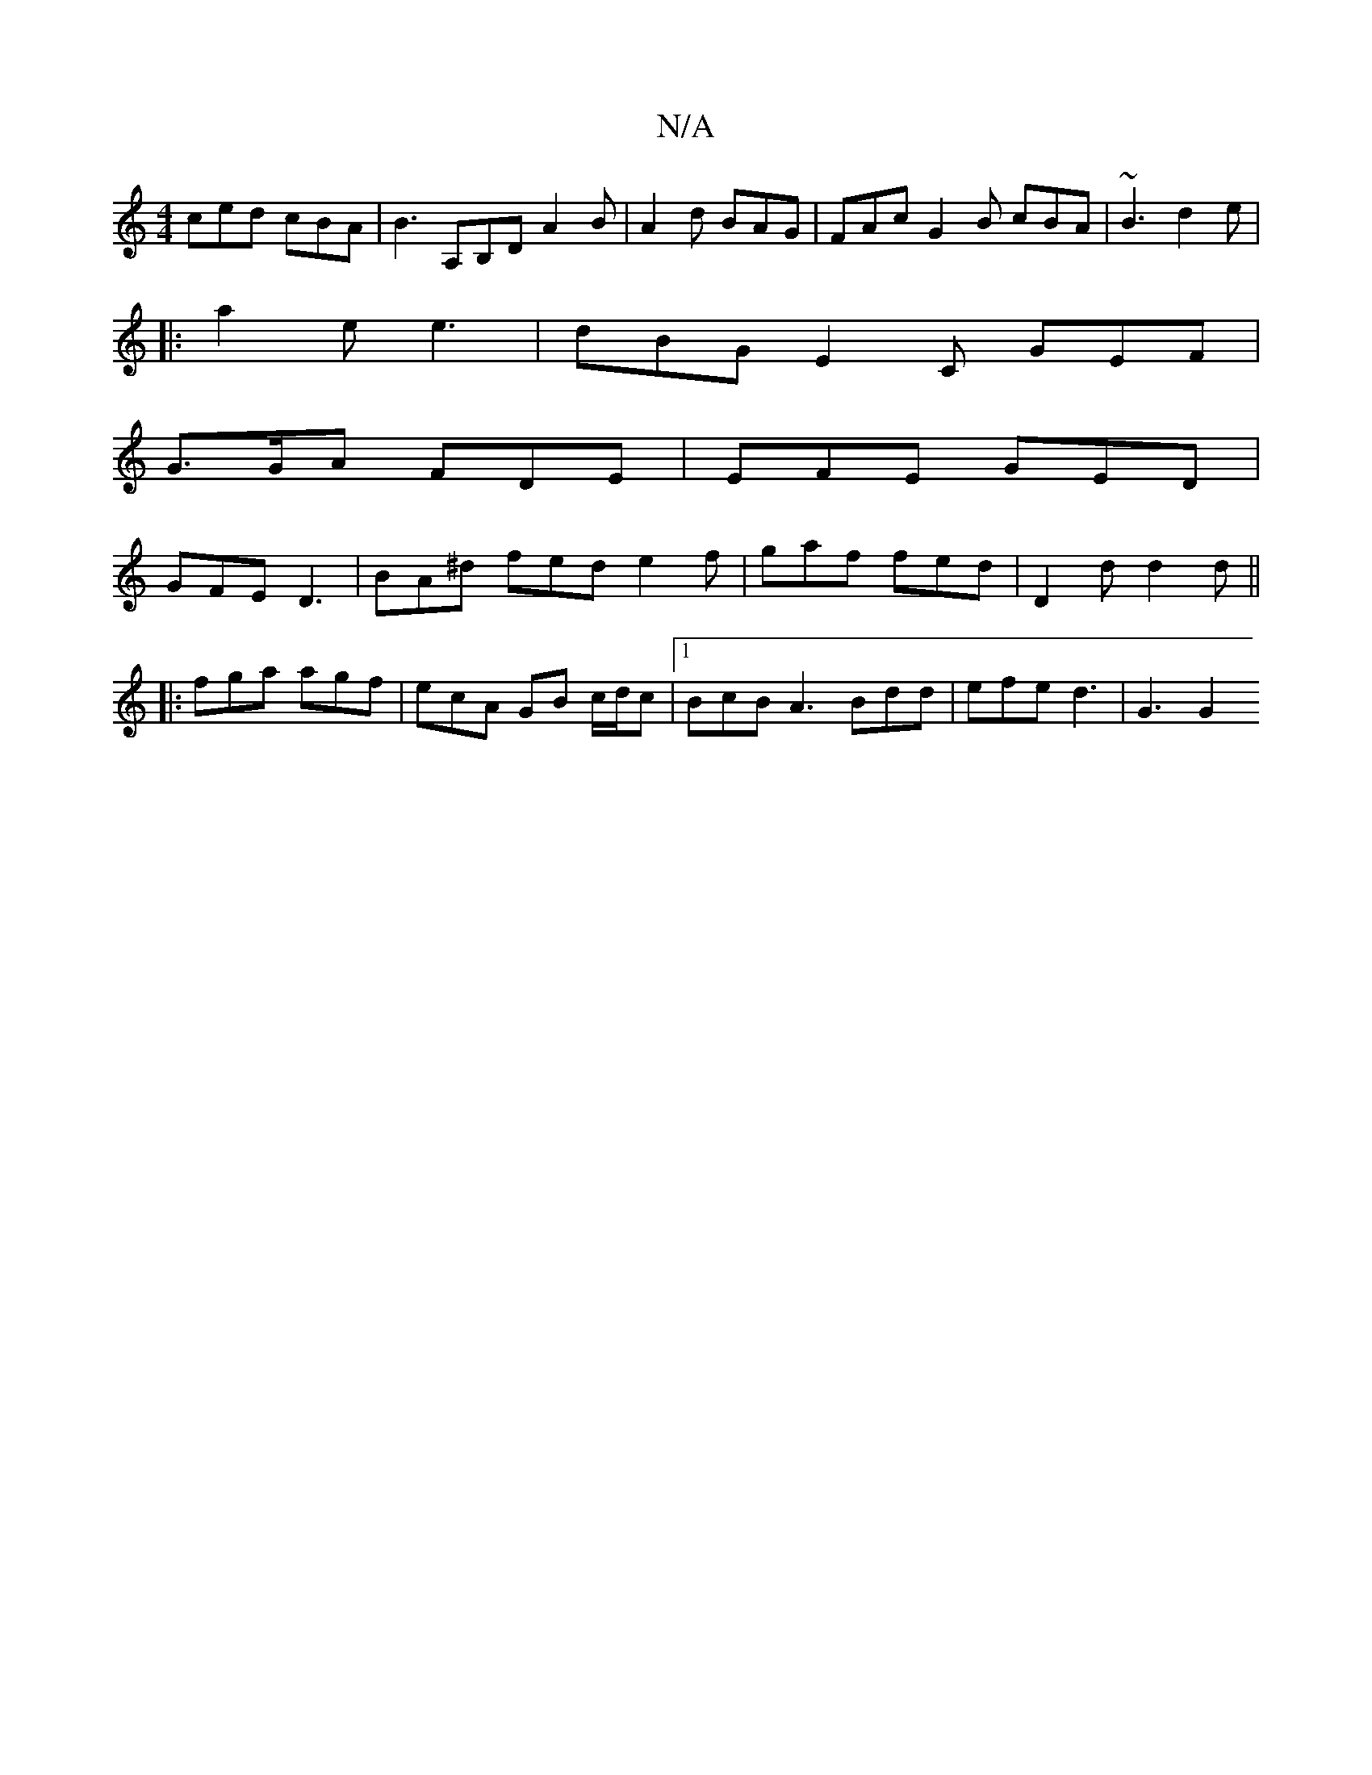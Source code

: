 X:1
T:N/A
M:4/4
R:N/A
K:Cmajor
 ced cBA | B3 A,B,D A2B|A2d BAG|FAc G2B cBA|~B3 d2e|1
|:a2e e3|dBG E2C GEF|
G>GA FDE | EFE GED |
GFE D3 | BA^d fed e2f | gaf fed | D2d d2d ||
|: fga agf | ecA GB c/d/c |[1 BcB A3 Bdd | efe d3 | G3 G2 